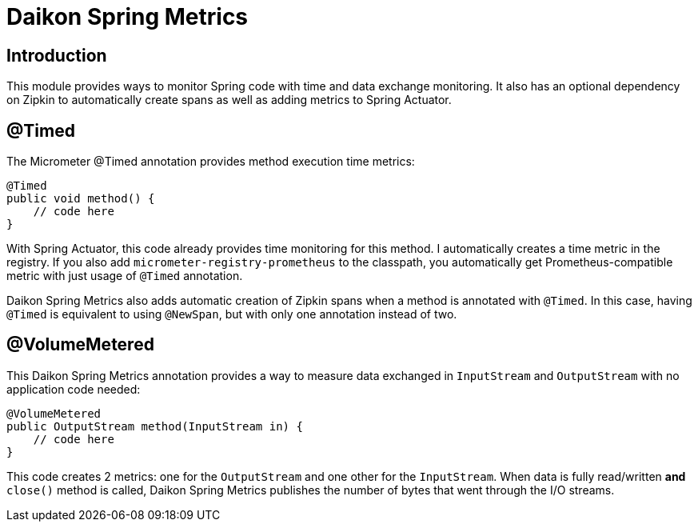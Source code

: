 = Daikon Spring Metrics

:toc:

== Introduction

This module provides ways to monitor Spring code with time and data exchange monitoring. It also has an optional dependency on Zipkin to automatically create spans as well as adding metrics to Spring Actuator.

== @Timed

The Micrometer @Timed annotation provides method execution time metrics:

```
@Timed
public void method() {
    // code here
}
```

With Spring Actuator, this code already provides time monitoring for this method. I automatically creates a time metric in the registry. If you also add `micrometer-registry-prometheus` to the classpath, you automatically get Prometheus-compatible metric with just usage of `@Timed` annotation.

Daikon Spring Metrics also adds automatic creation of Zipkin spans when a method is annotated with `@Timed`. In this case, having `@Timed` is equivalent to using `@NewSpan`, but with only one annotation instead of two.

== @VolumeMetered

This Daikon Spring Metrics annotation provides a way to measure data exchanged in `InputStream` and `OutputStream` with no application code needed:

```
@VolumeMetered
public OutputStream method(InputStream in) {
    // code here
}
```

This code creates 2 metrics: one for the `OutputStream` and one other for the `InputStream`. When data is fully read/written *and* `close()` method is called, Daikon Spring Metrics publishes the number of bytes that went through the I/O streams.